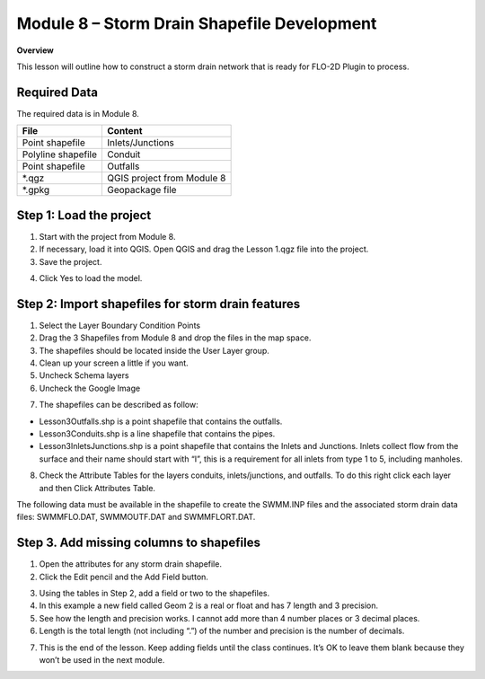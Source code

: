 Module 8 – Storm Drain Shapefile Development
=============================================

**Overview**

This lesson will outline how to construct a storm drain network that is ready for FLO-2D Plugin to process.

Required Data
--------------

The required data is in Module 8.

================== ==========================
**File**           **Content**
================== ==========================
Point shapefile    Inlets/Junctions
Polyline shapefile Conduit
Point shapefile    Outfalls
\*.qgz             QGIS project from Module 8
\*.gpkg            Geopackage file
================== ==========================

Step 1: Load the project
------------------------

1. Start with the project from Module 8.

2. If necessary, load it into QGIS.
   Open QGIS and drag the Lesson 1.qgz file into the project.

3. Save the project.

.. image:: ../img/Advanced-Workshop/Module258.png

4. Click Yes to load the model.

.. image:: ../img/Advanced-Workshop/Module259.png

Step 2: Import shapefiles for storm drain features
--------------------------------------------------

1. Select the Layer Boundary Condition Points

2. Drag the 3 Shapefiles from Module 8 and drop the files in the map space.

3. The shapefiles should be located inside the User Layer group.

4. Clean up your screen a little if you want.

5. Uncheck Schema layers

6. Uncheck the Google Image

.. image:: ../img/Advanced-Workshop/Module260.png

7. The shapefiles can be described as follow:

-  Lesson3Outfalls.shp is a point shapefile that contains the outfalls.

-  Lesson3Conduits.shp is a line shapefile that contains the pipes.

-  Lesson3InletsJunctions.shp is a point shapefile that contains the Inlets and Junctions.
   Inlets collect flow from the surface and their name should start with “I”, this is a requirement for all inlets from type 1 to 5, including manholes.

8. Check the Attribute Tables for the layers conduits, inlets/junctions, and outfalls.
   To do this right click each layer and then Click Attributes Table.

.. image:: ../img/Advanced-Workshop/Module261.png

.. image:: ../img/Advanced-Workshop/Module262.png

The following data must be available in the shapefile to create the SWMM.INP files and the associated storm drain data files: SWMMFLO.DAT,
SWMMOUTF.DAT and SWMMFLORT.DAT.

.. image:: ../img/Advanced-Workshop/conduits.png

.. image:: ../img/Advanced-Workshop/inlets.png

.. image:: ../img/Advanced-Workshop/outfalls.png


Step 3. Add missing columns to shapefiles
-----------------------------------------

1. Open the attributes for any storm drain shapefile.

2. Click the Edit pencil and the Add Field button.

.. image:: ../img/Advanced-Workshop/Module263.png

3. Using the tables in Step 2, add a field or two to the shapefiles.

4. In this example a new field called Geom 2 is a real or float and has 7 length and 3 precision.

5. See how the length and precision works.
   I cannot add more than 4 number places or 3 decimal places.

6. Length is the total length (not including “.”) of the number and precision is the number of decimals.

.. image:: ../img/Advanced-Workshop/Module264.png

7. This is the end of the lesson.
   Keep adding fields until the class continues.
   It’s OK to leave them blank because they won’t be used in the next module.

